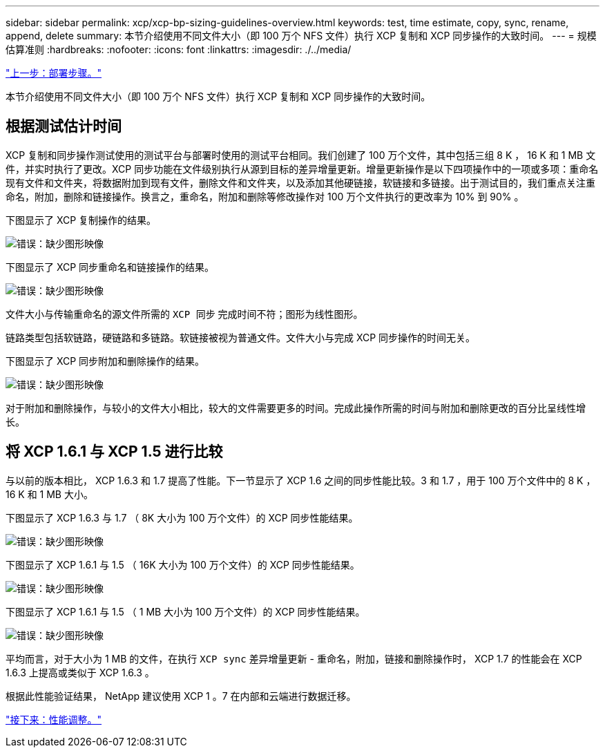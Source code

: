 ---
sidebar: sidebar 
permalink: xcp/xcp-bp-sizing-guidelines-overview.html 
keywords: test, time estimate, copy, sync, rename, append, delete 
summary: 本节介绍使用不同文件大小（即 100 万个 NFS 文件）执行 XCP 复制和 XCP 同步操作的大致时间。 
---
= 规模估算准则
:hardbreaks:
:nofooter: 
:icons: font
:linkattrs: 
:imagesdir: ./../media/


link:xcp-bp-deployment-steps.html["上一步：部署步骤。"]

本节介绍使用不同文件大小（即 100 万个 NFS 文件）执行 XCP 复制和 XCP 同步操作的大致时间。



== 根据测试估计时间

XCP 复制和同步操作测试使用的测试平台与部署时使用的测试平台相同。我们创建了 100 万个文件，其中包括三组 8 K ， 16 K 和 1 MB 文件，并实时执行了更改。XCP 同步功能在文件级别执行从源到目标的差异增量更新。增量更新操作是以下四项操作中的一项或多项：重命名现有文件和文件夹，将数据附加到现有文件，删除文件和文件夹，以及添加其他硬链接，软链接和多链接。出于测试目的，我们重点关注重命名，附加，删除和链接操作。换言之，重命名，附加和删除等修改操作对 100 万个文件执行的更改率为 10% 到 90% 。

下图显示了 XCP 复制操作的结果。

image:xcp-bp_image10.png["错误：缺少图形映像"]

下图显示了 XCP 同步重命名和链接操作的结果。

image:xcp-bp_image8.png["错误：缺少图形映像"]

文件大小与传输重命名的源文件所需的 `XCP 同步` 完成时间不符；图形为线性图形。

链路类型包括软链路，硬链路和多链路。软链接被视为普通文件。文件大小与完成 XCP 同步操作的时间无关。

下图显示了 XCP 同步附加和删除操作的结果。

image:xcp-bp_image9.png["错误：缺少图形映像"]

对于附加和删除操作，与较小的文件大小相比，较大的文件需要更多的时间。完成此操作所需的时间与附加和删除更改的百分比呈线性增长。



== 将 XCP 1.6.1 与 XCP 1.5 进行比较

与以前的版本相比， XCP 1.6.3 和 1.7 提高了性能。下一节显示了 XCP 1.6 之间的同步性能比较。3 和 1.7 ，用于 100 万个文件中的 8 K ， 16 K 和 1 MB 大小。

下图显示了 XCP 1.6.3 与 1.7 （ 8K 大小为 100 万个文件）的 XCP 同步性能结果。

image:xcp-bp_image11.png["错误：缺少图形映像"]

下图显示了 XCP 1.6.1 与 1.5 （ 16K 大小为 100 万个文件）的 XCP 同步性能结果。

image:xcp-bp_image12.png["错误：缺少图形映像"]

下图显示了 XCP 1.6.1 与 1.5 （ 1 MB 大小为 100 万个文件）的 XCP 同步性能结果。

image:xcp-bp_image13.png["错误：缺少图形映像"]

平均而言，对于大小为 1 MB 的文件，在执行 `XCP sync` 差异增量更新 - 重命名，附加，链接和删除操作时， XCP 1.7 的性能会在 XCP 1.6.3 上提高或类似于 XCP 1.6.3 。

根据此性能验证结果， NetApp 建议使用 XCP 1 。7 在内部和云端进行数据迁移。

link:xcp-bp-performance-tuning.html["接下来：性能调整。"]
